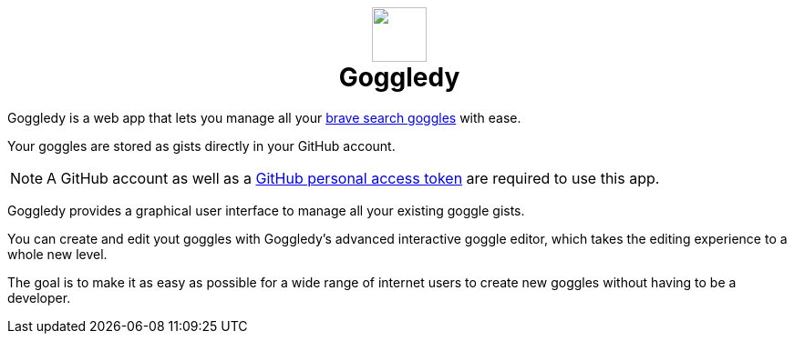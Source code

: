 ifdef::env-github[]
:tip-caption: :bulb:
:note-caption: :information_source:
:important-caption: :heavy_exclamation_mark:
:caution-caption: :fire:
:warning-caption: :warning:
endif::[]
:hide-uri-scheme:
+++
<h1 align=center>
<img src=./src/assets/logo.png width=60>
<br>
Goggledy
</h1>
+++

Goggledy is a web app that lets you manage all your
https://github.com/brave/goggles-quickstart[brave search goggles] with ease.

Your goggles are stored as gists directly in your GitHub account.

NOTE: A GitHub account as well as a
https://docs.github.com/en/authentication/keeping-your-account-and-data-secure/creating-a-personal-access-token[GitHub
personal access token] are required to use this app.

Goggledy provides a graphical user interface to manage all your existing
goggle gists.

You can create and edit yout goggles with Goggledy's advanced interactive goggle editor, which takes the editing experience to a whole new level.

The goal is to make it as easy as possible for a wide range of internet users to create
new goggles without having to be a developer.

